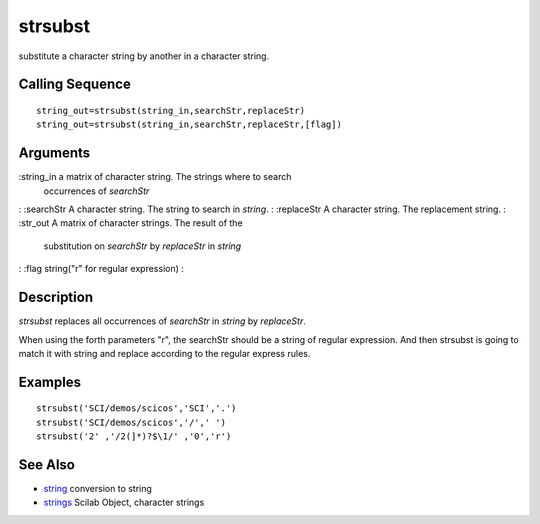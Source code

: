 


strsubst
========

substitute a character string by another in a character string.



Calling Sequence
~~~~~~~~~~~~~~~~


::

    string_out=strsubst(string_in,searchStr,replaceStr)
    string_out=strsubst(string_in,searchStr,replaceStr,[flag])




Arguments
~~~~~~~~~

:string_in a matrix of character string. The strings where to search
  occurrences of `searchStr`
: :searchStr A character string. The string to search in `string`.
: :replaceStr A character string. The replacement string.
: :str_out A matrix of character strings. The result of the
  substitution on `searchStr` by `replaceStr` in `string`
: :flag string("r" for regular expression)
:



Description
~~~~~~~~~~~

`strsubst` replaces all occurrences of `searchStr` in `string` by
`replaceStr`.

When using the forth parameters "r", the searchStr should be a string
of regular expression. And then strsubst is going to match it with
string and replace according to the regular express rules.



Examples
~~~~~~~~


::

    strsubst('SCI/demos/scicos','SCI','.')
    strsubst('SCI/demos/scicos','/',' ')
    strsubst('2' ,'/2(]*)?$\1/' ,'0','r')




See Also
~~~~~~~~


+ `string`_ conversion to string
+ `strings`_ Scilab Object, character strings


.. _strings: strings.html
.. _string: string.html



